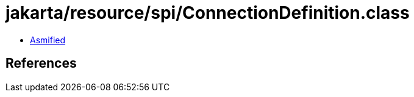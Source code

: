 = jakarta/resource/spi/ConnectionDefinition.class

 - link:ConnectionDefinition-asmified.java[Asmified]

== References

